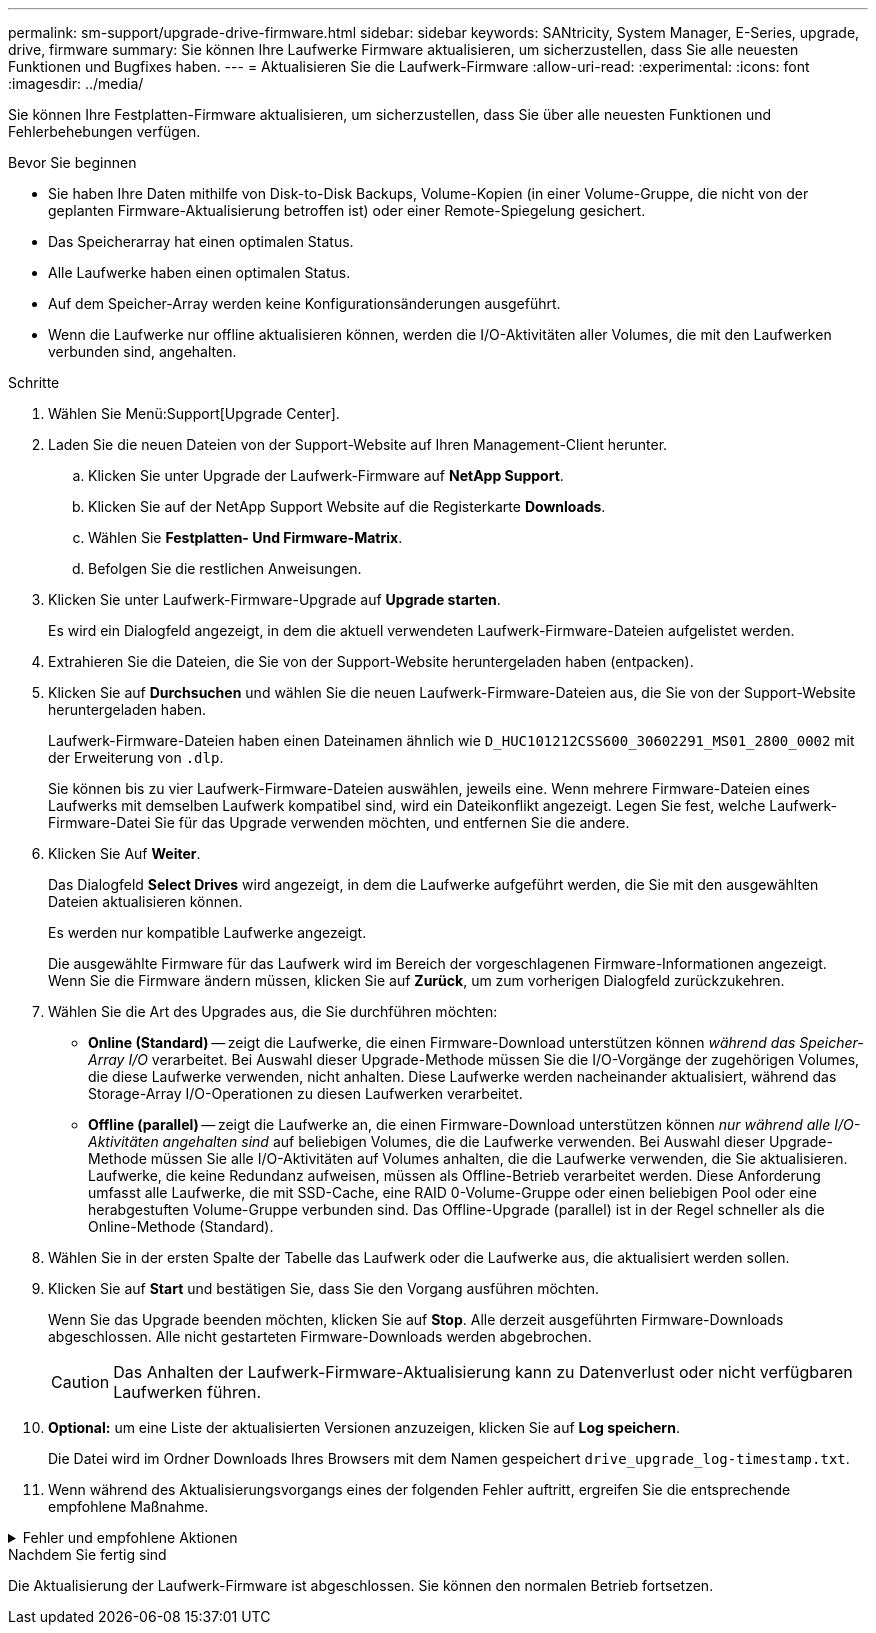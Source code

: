 ---
permalink: sm-support/upgrade-drive-firmware.html 
sidebar: sidebar 
keywords: SANtricity, System Manager, E-Series, upgrade, drive, firmware 
summary: Sie können Ihre Laufwerke Firmware aktualisieren, um sicherzustellen, dass Sie alle neuesten Funktionen und Bugfixes haben. 
---
= Aktualisieren Sie die Laufwerk-Firmware
:allow-uri-read: 
:experimental: 
:icons: font
:imagesdir: ../media/


[role="lead"]
Sie können Ihre Festplatten-Firmware aktualisieren, um sicherzustellen, dass Sie über alle neuesten Funktionen und Fehlerbehebungen verfügen.

.Bevor Sie beginnen
* Sie haben Ihre Daten mithilfe von Disk-to-Disk Backups, Volume-Kopien (in einer Volume-Gruppe, die nicht von der geplanten Firmware-Aktualisierung betroffen ist) oder einer Remote-Spiegelung gesichert.
* Das Speicherarray hat einen optimalen Status.
* Alle Laufwerke haben einen optimalen Status.
* Auf dem Speicher-Array werden keine Konfigurationsänderungen ausgeführt.
* Wenn die Laufwerke nur offline aktualisieren können, werden die I/O-Aktivitäten aller Volumes, die mit den Laufwerken verbunden sind, angehalten.


.Schritte
. Wählen Sie Menü:Support[Upgrade Center].
. Laden Sie die neuen Dateien von der Support-Website auf Ihren Management-Client herunter.
+
.. Klicken Sie unter Upgrade der Laufwerk-Firmware auf *NetApp Support*.
.. Klicken Sie auf der NetApp Support Website auf die Registerkarte *Downloads*.
.. Wählen Sie *Festplatten- Und Firmware-Matrix*.
.. Befolgen Sie die restlichen Anweisungen.


. Klicken Sie unter Laufwerk-Firmware-Upgrade auf *Upgrade starten*.
+
Es wird ein Dialogfeld angezeigt, in dem die aktuell verwendeten Laufwerk-Firmware-Dateien aufgelistet werden.

. Extrahieren Sie die Dateien, die Sie von der Support-Website heruntergeladen haben (entpacken).
. Klicken Sie auf *Durchsuchen* und wählen Sie die neuen Laufwerk-Firmware-Dateien aus, die Sie von der Support-Website heruntergeladen haben.
+
Laufwerk-Firmware-Dateien haben einen Dateinamen ähnlich wie `D_HUC101212CSS600_30602291_MS01_2800_0002` mit der Erweiterung von `.dlp`.

+
Sie können bis zu vier Laufwerk-Firmware-Dateien auswählen, jeweils eine. Wenn mehrere Firmware-Dateien eines Laufwerks mit demselben Laufwerk kompatibel sind, wird ein Dateikonflikt angezeigt. Legen Sie fest, welche Laufwerk-Firmware-Datei Sie für das Upgrade verwenden möchten, und entfernen Sie die andere.

. Klicken Sie Auf *Weiter*.
+
Das Dialogfeld *Select Drives* wird angezeigt, in dem die Laufwerke aufgeführt werden, die Sie mit den ausgewählten Dateien aktualisieren können.

+
Es werden nur kompatible Laufwerke angezeigt.

+
Die ausgewählte Firmware für das Laufwerk wird im Bereich der vorgeschlagenen Firmware-Informationen angezeigt. Wenn Sie die Firmware ändern müssen, klicken Sie auf *Zurück*, um zum vorherigen Dialogfeld zurückzukehren.

. Wählen Sie die Art des Upgrades aus, die Sie durchführen möchten:
+
** *Online (Standard)* -- zeigt die Laufwerke, die einen Firmware-Download unterstützen können _während das Speicher-Array I/O_ verarbeitet. Bei Auswahl dieser Upgrade-Methode müssen Sie die I/O-Vorgänge der zugehörigen Volumes, die diese Laufwerke verwenden, nicht anhalten. Diese Laufwerke werden nacheinander aktualisiert, während das Storage-Array I/O-Operationen zu diesen Laufwerken verarbeitet.
** *Offline (parallel)* -- zeigt die Laufwerke an, die einen Firmware-Download unterstützen können _nur während alle I/O-Aktivitäten angehalten sind_ auf beliebigen Volumes, die die Laufwerke verwenden. Bei Auswahl dieser Upgrade-Methode müssen Sie alle I/O-Aktivitäten auf Volumes anhalten, die die Laufwerke verwenden, die Sie aktualisieren. Laufwerke, die keine Redundanz aufweisen, müssen als Offline-Betrieb verarbeitet werden. Diese Anforderung umfasst alle Laufwerke, die mit SSD-Cache, eine RAID 0-Volume-Gruppe oder einen beliebigen Pool oder eine herabgestuften Volume-Gruppe verbunden sind. Das Offline-Upgrade (parallel) ist in der Regel schneller als die Online-Methode (Standard).


. Wählen Sie in der ersten Spalte der Tabelle das Laufwerk oder die Laufwerke aus, die aktualisiert werden sollen.
. Klicken Sie auf *Start* und bestätigen Sie, dass Sie den Vorgang ausführen möchten.
+
Wenn Sie das Upgrade beenden möchten, klicken Sie auf *Stop*. Alle derzeit ausgeführten Firmware-Downloads abgeschlossen. Alle nicht gestarteten Firmware-Downloads werden abgebrochen.

+
[CAUTION]
====
Das Anhalten der Laufwerk-Firmware-Aktualisierung kann zu Datenverlust oder nicht verfügbaren Laufwerken führen.

====
. *Optional:* um eine Liste der aktualisierten Versionen anzuzeigen, klicken Sie auf *Log speichern*.
+
Die Datei wird im Ordner Downloads Ihres Browsers mit dem Namen gespeichert `drive_upgrade_log-timestamp.txt`.

. Wenn während des Aktualisierungsvorgangs eines der folgenden Fehler auftritt, ergreifen Sie die entsprechende empfohlene Maßnahme.


.Fehler und empfohlene Aktionen
[%collapsible]
====
[cols="40h,~"]
|===
| Wenn dieser Fehler beim Herunterladen der Firmware auftritt... | Führen Sie dann folgende Schritte aus... 


 a| 
Ausgefallene zugewiesene Laufwerke
 a| 
Ein Grund für den Fehler könnte sein, dass das Laufwerk nicht über die entsprechende Signatur verfügt. Stellen Sie sicher, dass es sich bei dem betroffenen Laufwerk um ein autorisiertes Laufwerk handelt. Weitere Informationen erhalten Sie vom technischen Support.

Stellen Sie beim Austausch eines Laufwerks sicher, dass das Ersatzlaufwerk eine Kapazität hat, die der des ausgefallenen Laufwerks entspricht oder größer ist als das ausgefallene Laufwerk, das Sie ersetzen.

Sie können das ausgefallene Laufwerk ersetzen, während das Speicher-Array I/O-Vorgänge erhält



 a| 
Prüfen Sie das Speicher-Array
 a| 
* Stellen Sie sicher, dass jedem Controller eine IP-Adresse zugewiesen wurde.
* Stellen Sie sicher, dass alle an den Controller angeschlossenen Kabel nicht beschädigt sind.
* Stellen Sie sicher, dass alle Kabel fest angeschlossen sind.




 a| 
Integrierte Hot-Spare-Laufwerke
 a| 
Diese Fehlerbedingung muss korrigiert werden, bevor Sie die Firmware aktualisieren können. Starten Sie System Manager und beheben Sie das Problem mit dem Recovery Guru.



 a| 
Unvollständige Volume-Gruppen
 a| 
Wenn eine oder mehrere Volume-Gruppen oder Disk Pools unvollständig sind, müssen Sie diese Fehlerbedingung korrigieren, bevor Sie die Firmware aktualisieren können. Starten Sie System Manager und beheben Sie das Problem mit dem Recovery Guru.



 a| 
Exklusive Vorgänge \ (außer Hintergrund-Medien/Paritäts-Scan\), die derzeit auf Volume-Gruppen ausgeführt werden
 a| 
Wenn ein oder mehrere exklusive Vorgänge ausgeführt werden, müssen die Vorgänge abgeschlossen sein, bevor die Firmware aktualisiert werden kann. Überwachen Sie den Fortschritt des Betriebs mit System Manager.



 a| 
Fehlende Volumes
 a| 
Sie müssen den fehlenden Datenträgerzustand korrigieren, bevor die Firmware aktualisiert werden kann. Starten Sie System Manager und beheben Sie das Problem mit dem Recovery Guru.



 a| 
Beide Controller befinden sich in einem anderen Zustand als optimal
 a| 
Einer der Controller des Storage Arrays muss Aufmerksamkeit schenken. Diese Bedingung muss korrigiert werden, bevor die Firmware aktualisiert werden kann. Starten Sie System Manager und beheben Sie das Problem mit dem Recovery Guru.



 a| 
Falsche Informationen zur Speicherpartition zwischen Controller-Objektgrafiken
 a| 
Beim Validieren der Daten auf den Controllern ist ein Fehler aufgetreten. Wenden Sie sich an den technischen Support, um dieses Problem zu lösen.



 a| 
Die SPM-Überprüfung des Datenbank-Controllers schlägt fehl
 a| 
Auf einem Controller ist ein Fehler bei der Zuordnung von Speicherpartitionen zur Datenbank aufgetreten. Wenden Sie sich an den technischen Support, um dieses Problem zu lösen.



 a| 
Überprüfung der Konfigurationsdatenbank \(Wenn vom Speicher-Array unterstützte Controller-Version\)
 a| 
Auf einem Controller ist ein Fehler in der Konfigurationsdatenbank aufgetreten. Wenden Sie sich an den technischen Support, um dieses Problem zu lösen.



 a| 
MEL-bezogene Prüfungen
 a| 
Wenden Sie sich an den technischen Support, um dieses Problem zu lösen.



 a| 
In den letzten 7 Tagen wurden mehr als 10 DDE-Informations- oder kritische MEL-Ereignisse gemeldet
 a| 
Wenden Sie sich an den technischen Support, um dieses Problem zu lösen.



 a| 
In den letzten 7 Tagen wurden mehr als 2 Seiten 2C kritische MEL-Ereignisse gemeldet
 a| 
Wenden Sie sich an den technischen Support, um dieses Problem zu lösen.



 a| 
In den letzten 7 Tagen wurden mehr als 2 heruntergestuften Drive Channel-kritische MEL-Ereignisse gemeldet
 a| 
Wenden Sie sich an den technischen Support, um dieses Problem zu lösen.



 a| 
Mehr als 4 kritische MEL-Einträge in den letzten 7 Tagen
 a| 
Wenden Sie sich an den technischen Support, um dieses Problem zu lösen.

|===
====
.Nachdem Sie fertig sind
Die Aktualisierung der Laufwerk-Firmware ist abgeschlossen. Sie können den normalen Betrieb fortsetzen.
